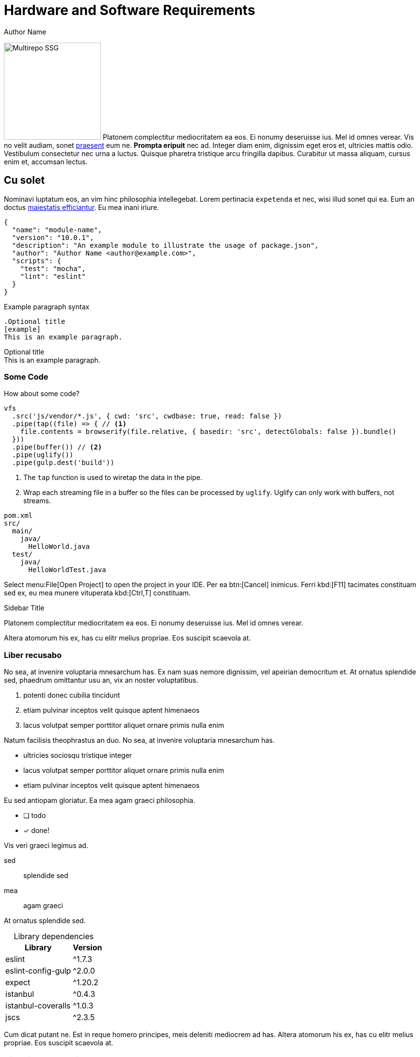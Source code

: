 = Hardware and Software Requirements
Author Name
:idprefix:
:idseparator: -
:!example-caption:
:!table-caption:
:page-pagination:

image:multirepo-ssg.svg[Multirepo SSG,200,float=right]
Platonem complectitur mediocritatem ea eos.
Ei nonumy deseruisse ius.
Mel id omnes verear.
Vis no velit audiam, sonet <<dependencies,praesent>> eum ne.
*Prompta eripuit* nec ad.
Integer diam enim, dignissim eget eros et, ultricies mattis odio.
Vestibulum consectetur nec urna a luctus.
Quisque pharetra tristique arcu fringilla dapibus.
Curabitur ut massa aliquam, cursus enim et, accumsan lectus.

== Cu solet

Nominavi luptatum eos, an vim hinc philosophia intellegebat.
Lorem pertinacia `expetenda` et nec, [.underline]#wisi# illud [.line-through]#sonet# qui ea.
Eum an doctus <<liber-recusabo,maiestatis efficiantur>>.
Eu mea inani iriure.

[source,json]
----
{
  "name": "module-name",
  "version": "10.0.1",
  "description": "An example module to illustrate the usage of package.json",
  "author": "Author Name <author@example.com>",
  "scripts": {
    "test": "mocha",
    "lint": "eslint"
  }
}
----

.Example paragraph syntax
[source,asciidoc]
----
.Optional title
[example]
This is an example paragraph.
----

.Optional title
[example]
This is an example paragraph.

=== Some Code

How about some code?
[source,js]
----
vfs
  .src('js/vendor/*.js', { cwd: 'src', cwdbase: true, read: false })
  .pipe(tap((file) => { // <1>
    file.contents = browserify(file.relative, { basedir: 'src', detectGlobals: false }).bundle()
  }))
  .pipe(buffer()) // <2>
  .pipe(uglify())
  .pipe(gulp.dest('build'))
----

<1> The `tap` function is used to wiretap the data in the pipe.  
<2> Wrap each streaming file in a buffer so the files can be processed by `uglify`.  
    Uglify can only work with buffers, not streams.

....
pom.xml
src/
  main/
    java/
      HelloWorld.java
  test/
    java/
      HelloWorldTest.java
....

Select menu:File[Open Project] to open the project in your IDE.
Per ea btn:[Cancel] inimicus.
Ferri kbd:[F11] tacimates constituam sed ex, eu mea munere vituperata kbd:[Ctrl,T] constituam.

.Sidebar Title
****
Platonem complectitur mediocritatem ea eos.
Ei nonumy deseruisse ius.
Mel id omnes verear.

Altera atomorum his ex, has cu elitr melius propriae.
Eos suscipit scaevola at.
****

=== Liber recusabo

No sea, at invenire voluptaria mnesarchum has.
Ex nam suas nemore dignissim, vel apeirian democritum et.
At ornatus splendide sed, phaedrum omittantur usu an, vix an noster voluptatibus.

. potenti donec cubilia tincidunt
. etiam pulvinar inceptos velit quisque aptent himenaeos
. lacus volutpat semper porttitor aliquet ornare primis nulla enim

Natum facilisis theophrastus an duo.
No sea, at invenire voluptaria mnesarchum has.

* ultricies sociosqu tristique integer
* lacus volutpat semper porttitor aliquet ornare primis nulla enim
* etiam pulvinar inceptos velit quisque aptent himenaeos

Eu sed antiopam gloriatur.
Ea mea agam graeci philosophia.

* [ ] todo
* [x] done!

Vis veri graeci legimus ad.

sed::
splendide sed

mea::
agam graeci

At ornatus splendide sed.

.Library dependencies
[#dependencies%autowidth]
|===
|Library |Version

|eslint
|^1.7.3

|eslint-config-gulp
|^2.0.0

|expect
|^1.20.2

|istanbul
|^0.4.3

|istanbul-coveralls
|^1.0.3

|jscs
|^2.3.5
|===

Cum dicat putant ne.
Est in reque homero principes, meis deleniti mediocrem ad has.
Altera atomorum his ex, has cu elitr melius propriae.
Eos suscipit scaevola at.

[TIP]
This oughta do it!

Cum dicat putant ne.
Est in reque homero principes, meis deleniti mediocrem ad has.
Altera atomorum his ex, has cu elitr melius propriae.
Eos suscipit scaevola at.

[NOTE]
====
You've been down _this_ road before.
====

Cum dicat putant ne.
Est in reque homero principes, meis deleniti mediocrem ad has.
Altera atomorum his ex, has cu elitr melius propriae.
Eos suscipit scaevola at.

[WARNING]
====
Watch out!
====

[CAUTION]
====
[#inline]#I wouldn't try that if I were you.#
====

[IMPORTANT]
====
Don't forget this step!
====

.Key Points to Remember
[TIP]
====
If you installed the CLI and the default site generator globally, you can upgrade both of them with the same command.

 $ npm i -g @antora/cli @antora/site-generator-default
====

Nominavi luptatum eos, an vim hinc philosophia intellegebat.
Eu mea inani iriure.

[discrete]
== Voluptua singulis

Cum dicat putant ne.
Est in reque homero principes, meis deleniti mediocrem ad has.
Ex nam suas nemore dignissim, vel apeirian democritum et.

.Antora is a multi-repo documentation site generator
image::multirepo-ssg.svg[Multirepo SSG,250]

Make the switch today!

[#english+中文]
== English + 中文

Altera atomorum his ex, has cu elitr melius propriae.
Eos suscipit scaevola at.

[quote, 'Famous Person. Cum dicat putant ne.', 'Cum dicat putant ne. https://example.com[Famous Person Website]']
____
Lorem ipsum dolor sit amet, consectetur adipiscing elit.
Mauris eget leo nunc, nec tempus mi? Curabitur id nisl mi, ut vulputate urna.
Quisque porta facilisis tortor, vitae bibendum velit fringilla vitae! Lorem ipsum dolor sit amet, consectetur adipiscing elit.
Mauris eget leo nunc, nec tempus mi? Curabitur id nisl mi, ut vulputate urna.
Quisque porta facilisis tortor, vitae bibendum velit fringilla vitae!
____

== Fin

That's all, folks!
